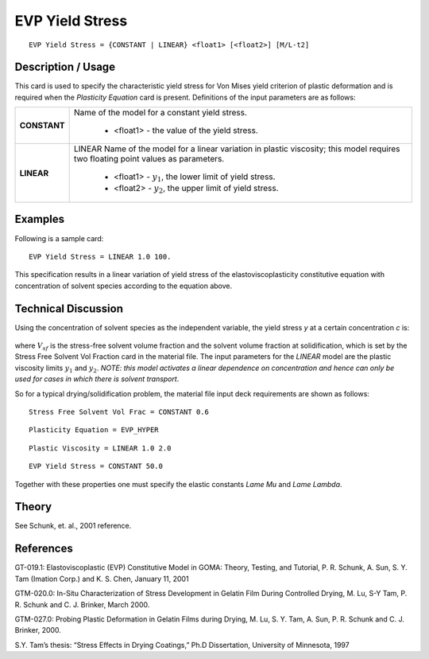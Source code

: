 ****************
EVP Yield Stress
****************

::

   EVP Yield Stress = {CONSTANT | LINEAR} <float1> [<float2>] [M/L-t2]

-----------------------
**Description / Usage**
-----------------------

This card is used to specify the characteristic yield stress for Von Mises yield criterion
of plastic deformation and is required when the *Plasticity Equation* card is present.
Definitions of the input parameters are as follows:

+-----------------+------------------------------------------------------------------------------------------+
|**CONSTANT**     |Name of the model for a constant yield stress.                                            |
|                 |                                                                                          |
|                 | * <float1> - the value of the yield stress.                                              |
+-----------------+------------------------------------------------------------------------------------------+
|**LINEAR**       |LINEAR Name of the model for a linear variation in plastic viscosity; this model requires |
|                 |two floating point values as parameters.                                                  |
|                 |                                                                                          |
|                 | * <float1> - :math:`y_1`, the lower limit of yield stress.                               |
|                 | * <float2> - :math:`y_2`, the upper limit of yield stress.                               |
+-----------------+------------------------------------------------------------------------------------------+

------------
**Examples**
------------

Following is a sample card:

::

   EVP Yield Stress = LINEAR 1.0 100.

This specification results in a linear variation of yield stress of the elastoviscoplasticity
constitutive equation with concentration of solvent species according to the equation
above.

-------------------------
**Technical Discussion**
-------------------------

Using the concentration of solvent species as the independent variable, the yield stress
*y* at a certain concentration *c* is:


.. figure:: /figures/374_goma_physics.png                                                          
   :align: center                                                                                  
   :width: 90%

where :math:`V_{sf}` is the stress-free solvent volume fraction and the solvent volume fraction at
solidification, which is set by the Stress Free Solvent Vol Fraction card in the
material file. The input parameters for the *LINEAR* model are the plastic viscosity
limits :math:`y_1` and :math:`y_2`. *NOTE: this model activates a linear dependence on concentration and
hence can only be used for cases in which there is solvent transport*.

So for a typical drying/solidification problem, the material file input deck requirements
are shown as follows:

::

   Stress Free Solvent Vol Frac = CONSTANT 0.6

::

   Plasticity Equation = EVP_HYPER

::

   Plastic Viscosity = LINEAR 1.0 2.0

::

   EVP Yield Stress = CONSTANT 50.0

Together with these properties one must specify the elastic constants *Lame Mu* and
*Lame Lambda*.

----------
**Theory**
----------

See Schunk, et. al., 2001 reference.


--------------
**References**
--------------

GT-019.1: Elastoviscoplastic (EVP) Constitutive Model in GOMA: Theory, Testing,
and Tutorial, P. R. Schunk, A. Sun, S. Y. Tam (Imation Corp.) and K. S. Chen, January
11, 2001

GTM-020.0: In-Situ Characterization of Stress Development in Gelatin Film During
Controlled Drying, M. Lu, S-Y Tam, P. R. Schunk and C. J. Brinker, March 2000.

GTM-027.0: Probing Plastic Deformation in Gelatin Films during Drying, M. Lu, S. Y.
Tam, A. Sun, P. R. Schunk and C. J. Brinker, 2000.

S.Y. Tam’s thesis: “Stress Effects in Drying Coatings,” Ph.D Dissertation, University of
Minnesota, 1997

.. 
	TODO - Line 51 is photo that needs to be replaced with the correct equations. 
